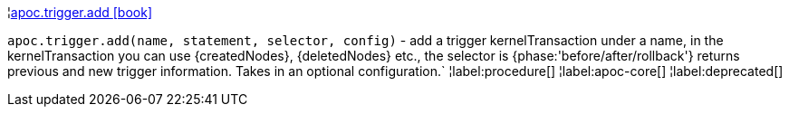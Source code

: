 ¦xref::overview/apoc.trigger/apoc.trigger.add.adoc[apoc.trigger.add icon:book[]] +

`apoc.trigger.add(name, statement, selector, config)` - add a trigger kernelTransaction under a name,
in the kernelTransaction you can use \{createdNodes}, \{deletedNodes} etc.,
the selector is {phase:'before/after/rollback'} returns previous and new trigger information. Takes in an optional configuration.`
¦label:procedure[]
¦label:apoc-core[]
¦label:deprecated[]
